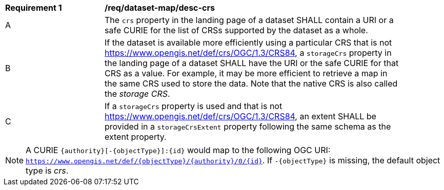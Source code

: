 [[req_dataset-map_desc-crs]]
[width="90%",cols="2,6a"]
|===
^|*Requirement {counter:req-id}* |*/req/dataset-map/desc-crs*
^|A |The `crs` property in the landing page of a dataset SHALL contain a URI or a safe CURIE for the list of CRSs supported by the dataset as a whole.
^|B |If the dataset is available more efficiently using a particular CRS that is not https://www.opengis.net/def/crs/OGC/1.3/CRS84, a `storageCrs` property in the landing page of a dataset SHALL have the URI or the safe CURIE for that CRS as a value. For example, it may be more efficient to retrieve a map in the same CRS used to store the data. Note that the native CRS is also called the _storage CRS_.
^|C |If a `storageCrs` property is used and that is not https://www.opengis.net/def/crs/OGC/1.3/CRS84, an extent SHALL be provided in a `storageCrsExtent` property following the same schema as the extent property.
|===

NOTE: A CURIE `{authority}[-{objectType}]:{id}` would map to the following OGC URI: `https://www.opengis.net/def/{objectType}/{authority}/0/{id}`. If `-{objectType}` is missing, the default object type is _crs_.
